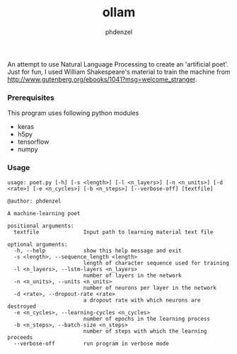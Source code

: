 #+AUTHOR: phdenzel
#+TITLE: ollam

An attempt to use Natural Language Processing to create an 'artificial poet'.
Just for fun, I used William Shakespeare's material to train the machine from [[http://www.gutenberg.org/ebooks/1041?msg=welcome_stranger][http://www.gutenberg.org/ebooks/1041?msg=welcome_stranger]].


*** Prerequisites

    This program uses following python modules
    - keras
    - h5py
    - tensorflow
    - numpy

*** Usage
    
    #+BEGIN_SRC shell
      usage: poet.py [-h] [-s <length>] [-l <n_layers>] [-n <n_units>] [-d <rate>] [-e <n_cycles>] [-b <n_steps>] [--verbose-off] [textfile]

      @author: phdenzel

      A machine-learning poet

      positional arguments:
        textfile              Input path to learning material text file

      optional arguments:
        -h, --help            show this help message and exit
        -s <length>, --sequence_length <length>
                              length of character sequence used for training
        -l <n_layers>, --lstm-layers <n_layers>
                              number of layers in the network
        -n <n_units>, --units <n_units>
                              number of neurons per layer in the network
        -d <rate>, --dropout-rate <rate>
                              a dropout rate with which neurons are destroyed
        -e <n_cycles>, --learning-cycles <n_cycles>
                              number of epochs in the learning process
        -b <n_steps>, --batch-size <n_steps>
                              number of steps with which the learning proceeds
        --verbose-off         run program in verbose mode
    #+END_SRC

    
